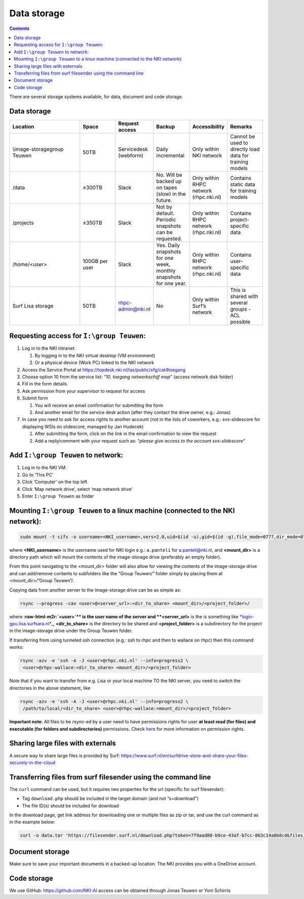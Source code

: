 .. _storage:

============
Data storage
============

.. contents::

There are several storage systems available, for data, document and code storage.

Data storage
------------

.. list-table::
   :widths: 20 10 10 10 10 10
   :header-rows: 1

   * - Location
     - Space
     - Request access
     - Backup
     - Accessibility
     - Remarks
   * - \\image-storage\group Teuwen
     - 50TB
     - Servicedesk (webform)
     - Daily incremental 
     - Only within NKI network
     - Cannot be used to directly load data for training models   
   * - /data
     - ±300TB
     - Slack
     - No. Will be backed up on tapes (slow) in the future.
     - Only within RHPC network (rhpc.nki.nl)
     - Contains static data for training models
   * - /projects
     - ±350TB
     - Slack
     - Not by default. Periodic snapshots can be requested.
     - Only within RHPC network (rhpc.nki.nl)
     - Contains project-specific data
   * - /home/<user>
     - 100GB per user
     - Slack
     - Yes. Daily snapshots for one week, monthly snapshots for one year.
     - Only within RHPC network (rhpc.nki.nl)
     - Contains user-specific data
   * - Surf Lisa storage
     - 50TB
     - rhpc-admin@nki.nl
     - No
     - Only within Surf’s network
     - This is shared with several groups - ACL possible


Requesting access for ``I:\group Teuwen``\ :
--------------------------------------------

#. 
   Log in to the NKI intranet:


   #. 
      By logging in to the NKI virtual desktop (VM environment)

   #. 
      Or a physical device (Work PC) linked to the NKI network

#. 
   Access the Service Portal at `https://topdesk.nki.nl/tas/public/xfg/cat4toegang <https://topdesk.nki.nl/tas/public/xfg/cat4toegang>`_

#. 
   Choose option 10 from the service list: “\ *10. toegang netwerkschijf map*\ ” (access network disk folder)

#. 
   Fill in the form details.


#. Ask permission from your supervisor to request for access

#. 
   Submit form


   #. 
      You will receive an email confirmation for submitting the form

   #. 
      And another email for the service desk action (after they contact the drive owner, e.g.: Jonas)

#. 
   In case you need to ask for access rights to another account (not in the lists of coworkers, e.g.: svs-slidescore for displaying WSIs on slidescore, managed by Jan Hudecek)


   #. 
      After submitting the form, click on the link in the email confirmation to view the request

   #. 
      Add a reply/comment with your request such as: “\ *please give access to the account svs-slidescore*\ “

Add ``I:\group Teuwen`` to network:
---------------------------------------


#. 
   Log in to the NKI VM:

#. 
   Go to ‘This PC’

#. 
   Click ‘Computer’ on the top left

#. 
   Click ‘Map network drive’, select ‘map network drive’

#. 
   Enter ``I:\group Teuwen`` as folder

Mounting ``I:\group Teuwen`` to a linux machine (connected to the NKI network):
-----------------------------------------------------------------------------------

.. code-block:: bash

   sudo mount -t cifs -o username=<NKI_username>,vers=2.0,uid=$(id -u),gid=$(id -g),file_mode=0777,dir_mode=0777 //172.20.3.112/"Group Teuwen" <mount_dir>

where **<NKI_username>** is the username used for NKI login e.g.: ``a.panteli`` for `a.panteli@nki.nl <mailto:a.panteli@nki.nl>`_\ , and **<mount_dir>** is a directory path which will mount the contents of the image-storage drive (preferably an empty folder).

From this point navigating to the <mount_dir> folder will also allow for viewing the contents of the image-storage drive and can add/remove contents to subfolders like the “Group Teuwen/“ folder simply by placing them at <mount_dir>/”Group Teuwen”/.

Copying data from another server to the image-storage drive can be as simple as:

.. code-block:: bash

   rsync --progress -cav <user>@<server_url>:<dir_to_share> <mount_dir>/<project_folder>/

where **\ :raw-html-m2r:`<user>`\ ** is the user name of the server and **<server_url>** is the is something like `\ *login-gpu.lisa.surfsara.nl* <http://login-gpu.lisa.surfsara.nl>`_\ _, **<dir_to_share>** is the directory to be shared and **<project_folder>** is a subdirectory for the project in the image-storage drive under the Group Teuwen folder.

If transferring from using tunneled ssh connection (e.g.: ssh to rhpc and then to wallace on rhpc) then this command works:

.. code-block:: bash

   rsync -azv -e 'ssh -A -J <user>@rhpc.nki.nl' --info=progress2 \
    <user>@rhpc-wallace:<dir_to_share> <mount_dir>/<project_folder>

Note that if you want to transfer from e.g. Lisa or your local machine TO the NKI server, you need to switch the directories in the above statement, like

.. code-block:: bash

   rsync -azv -e 'ssh -A -J <user>@rhpc.nki.nl' --info=progress2 \
    /path/to/local/<dir_to_share> <user>@rhpc-wallace:<mount_dir>/<project_folder>

**Important note**\ : All files to be rsync-ed by a user need to have permissions rights for user **at least read (for files) and executable (for folders and subdirectories)** permissions\ **.** Check `here <https://www.linode.com/docs/guides/modify-file-permissions-with-chmod/>`_ for more information on permission rights.

Sharing large files with externals
----------------------------------

A secure way to share large files is provided by Surf: `https://www.surf.nl/en/surfdrive-store-and-share-your-files-securely-in-the-cloud <https://www.surf.nl/en/surfdrive-store-and-share-your-files-securely-in-the-cloud>`_

Transferring files from surf filesender using the command line
--------------------------------------------------------------

The ``curl`` command can be used, but it requires two properties for the url (specific for surf filesender):


* 
  Tag ``download.php`` should be included in the target domain (and not “s=download”)

* 
  The file ID(s) should be included for download

In the download page, get link address for downloading one or multiple files as zip or tar, and use the curl command as in the example below:

.. code-block:: bash

   curl -o data.tar 'https://filesender.surf.nl/download.php?token=7f9aad80-b9ce-43af-b7cc-863c14a8b8cd&files_ids=5610281%5610282'

Document storage
----------------

Make sure to save your important documents in a backed-up location. The NKI provides you with a OneDrive account.

Code storage
------------

We use GitHub: `https://github.com/NKI-AI <https://github.com/NKI-AI>`_ access can be obtained through Jonas Teuwen or Yoni Schirris
